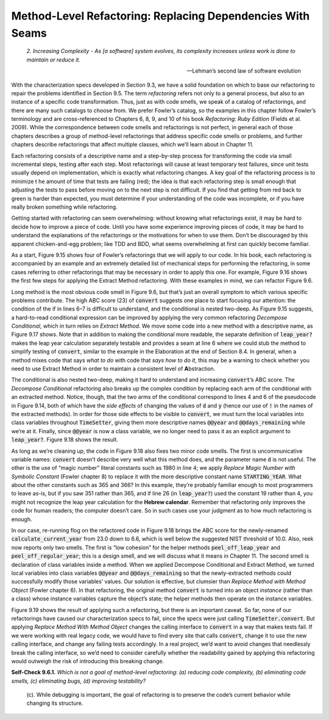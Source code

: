 Method-Level Refactoring: Replacing Dependencies With Seams
====================================
    *2. Increasing Complexity - As [a software] system evolves, its complexity increases 
    unless work is done to maintain or reduce it.*

    —Lehman’s second law of software evolution

With the characterization specs developed in Section 9.3, we have a solid foundation on 
which to base our refactoring to repair the problems identified in Section 9.5. The term 
*refactoring* refers not only to a general process, but also to an instance of a specific 
code transformation. Thus, just as with code smells, we speak of a catalog of refactorings, 
and there are many such catalogs to choose from. We prefer Fowler’s catalog, so the examples 
in this chapter follow Fowler’s terminology and are cross-referenced to Chapters 6, 8, 9, 
and 10 of his book *Refactoring: Ruby Edition* (Fields et al. 2009). While the correspondence 
between code smells and refactorings is not perfect, in general each of those chapters 
describes a group of method-level refactorings that address specific code smells or problems,
and further chapters describe refactorings that affect multiple classes, which we’ll learn 
about in Chapter 11.

Each refactoring consists of a descriptive name and a step-by-step process for transforming 
the code via small incremental steps, testing after each step. Most refactorings will cause 
at least temporary test failures, since unit tests usually depend on implementation, which 
is exactly what refactoring changes. A key goal of the refactoring process is to minimize t
he amount of time that tests are failing (red); the idea is that each refactoring step is 
small enough that adjusting the tests to pass before moving on to the next step is not 
difficult. If you find that getting from red back to green is harder than expected, you must 
determine if your understanding of the code was incomplete, or if you have really broken 
something while refactoring.

Getting started with refactoring can seem overwhelming: without knowing what refactorings 
exist, it may be hard to decide how to improve a piece of code. Until you have some experience 
improving pieces of code, it may be hard to understand the explanations of the refactorings 
or the motivations for when to use them. Don’t be discouraged by this apparent chicken-and-egg 
problem; like TDD and BDD, what seems overwhelming at first can quickly become familiar.

As a start, Figure 9.15 shows four of Fowler’s refactorings that we will apply to our code. 
In his book, each refactoring is accompanied by an example and an extremely detailed list 
of mechanical steps for performing the refactoring, in some cases referring to other 
refactorings that may be necessary in order to apply this one. For example, Figure 9.16 shows 
the first few steps for applying the Extract Method refactoring. With these examples in 
mind, we can refactor Figure 9.6.

Long method is the most obvious code smell in Figure 9.6, but that’s just an overall symptom 
to which various specific problems contribute. The high ABC score (23) of :code:`convert` suggests 
one place to start focusing our attention: the condition of the if in lines 6–7 is difficult 
to understand, and the conditional is nested two-deep. As Figure 9.15 suggests, a hard-to-read 
conditional expression can be improved by applying the very common refactoring *Decompose 
Conditional*, which in turn relies on *Extract Method*. We move some code
into a new method with a descriptive name, as Figure 9.17 shows. Note that in addition to making 
the conditional more readable, the separate definition of :code:`leap_year?` makes the leap year 
calculation separately testable and provides a seam at line 6 where we could stub the method 
to simplify testing of :code:`convert`, similar to the example in the Elaboration at the end of 
Section 8.4. In general, when a method mixes code that says *what to do* with code that *says 
how to do it*, this may be a warning to check whether you need to use Extract Method in order 
to maintain a consistent level of **A**\bstraction.

.. code-block:: ruby
    :linenos:

    # NOTE: line 7 fixes bug in original version
    class TimeSetter
        def self.convert(d)
            y = 1980
            while (d > 365) do
            if leap_year?(y)
                if (d >= 366) 
                d -= 366
                y += 1
                end
            else
                d -= 365
                y += 1
            end
            end
            return y
        end
        private
        def self.leap_year?(year)
            year % 400 == 0 ||
            (year % 4 == 0 && year % 100 != 0)
        end
    end

The conditional is also nested two-deep, making it hard to understand and increasing :code:`convert`\’s 
ABC score. The *Decompose Conditional* refactoring also breaks up the complex condition by 
replacing each arm of the conditional with an extracted method. Notice, though, that the two 
arms of the conditional correspond to lines 4 and 6 of the pseudocode in Figure 9.14, both 
of which have the *side effects* of changing the values of :code:`d` and :code:`y` (hence our use of :code:`!` in the 
names of the extracted methods). In order for those side effects to be visible to :code:`convert`, we 
must turn the local variables into class variables throughout :code:`TimeSetter`, giving them more 
descriptive names :code:`@@year` and :code:`@@days_remaining` while we’re at it. Finally, since :code:`@@year` is now 
a class variable, we no longer need to pass it as an explicit argument to :code:`leap_year?`. Figure 
9.18 shows the result.

.. code-block:: ruby
    :linenos:

    # NOTE: line 7 fixes bug in original version
    class TimeSetter
        ORIGIN_YEAR = 1980
        def self.calculate_current_year(days_since_origin)
            @@year = ORIGIN_YEAR
            @@days_remaining = days_since_origin
            while (@@days_remaining > 365) do
            if leap_year?
                peel_off_leap_year!
            else
                peel_off_regular_year!
            end
            end
            return @@year
        end
        private
        def self.peel_off_leap_year!
            if (@@days_remaining >= 366) 
            @@days_remaining -= 366 ; @@year += 1
            end
        end
        def self.peel_off_regular_year!
            @@days_remaining -= 365 ; @@year += 1
        end
        def self.leap_year?
            @@year % 400 == 0 ||
            (@@year % 4 == 0 && @@year % 100 != 0)
        end
    end

As long as we’re cleaning up, the code in Figure 9.18 also fixes two minor code 
smells. The first is uncommunicative variable names: :code:`convert` doesn’t describe very 
well what this method does, and the parameter name :code:`d` is not useful. The other is 
the use of “magic number” literal constants such as 1980 in line 4; we apply *Replace 
Magic Number with Symbolic Constant* (Fowler chapter 8) to replace it with the more 
descriptive constant name :code:`STARTING_YEAR`. What about the other constants such as 365 
and 366? In this example, they’re probably familiar enough to most programmers to 
leave as-is, but if you saw 351 rather than 365, and if line 26 (in :code:`leap_year?`) used 
the constant 19 rather than 4, you might not recognize the leap year calculation for 
the **Hebrew calendar**. Remember that refactoring only improves the code for human readers; 
the computer doesn’t care. So in such cases use your judgment as to how much refactoring is enough.

In our case, re-running flog on the refactored code in Figure 9.18 brings the ABC score
for the newly-renamed :code:`calculate_current_year` from 23.0 down to 6.6, which is well below 
the suggested NIST threshold of 10.0. Also, reek now reports only two smells. The first is 
“low cohesion” for the helper methods :code:`peel_off_leap_year` and :code:`peel_off_regular_year`; this 
is a design smell, and we will discuss what it means in Chapter 11. The second smell is 
declaration of class variables inside a method. When we applied Decompose Conditional and 
Extract Method, we turned local variables into class variables :code:`@@year` and :code:`@@days_remaining` 
so that the newly-extracted methods could successfully modify those variables’ values. Our 
solution is effective, but clumsier than *Replace Method with Method Object* (Fowler chapter 6). 
In that refactoring, the original method :code:`convert` is turned into an object *instance* (rather 
than a class) whose instance variables capture the object’s state; the helper methods then 
operate on the instance variables.

.. code-block:: ruby
    :linenos:

    # An example call would now be:
    #  year = TimeSetter.new(367).calculate_current_year
    # rather than:
    #  year = TimeSetter.calculate_current_year(367)
    class TimeSetter
        ORIGIN_YEAR = 1980
        def initialize(days_since_origin)
            @year = ORIGIN_YEAR
            @days_remaining = days_since_origin
        end
        def calculate_current_year
            while (@days_remaining > 365) do
            if leap_year?
                peel_off_leap_year!
            else
                peel_off_regular_year!
            end
            end
            return @year
        end
        private
        def peel_off_leap_year!
            if (@days_remaining >= 366) 
            @days_remaining -= 366 ; @year += 1
            end
        end
        def peel_off_regular_year!
            @days_remaining -= 365 ; @year += 1
        end
        def leap_year?
            @year % 400 == 0 ||
            (@year % 4 == 0 && @year % 100 != 0)
        end
    end

Figure 9.19 shows the result of applying such a refactoring, but there is an important 
caveat. So far, none of our refactorings have caused our characterization specs to fail, 
since the specs were just calling :code:`TimeSetter.convert`. But applying *Replace Method With 
Method Object* changes the calling interface to :code:`convert` in a way that makes tests fail. 
If we were working with real legacy code, we would have to find every site that calls :code:`convert`,
change it to use the new calling interface, and change any failing tests accordingly. In a 
real project, we’d want to avoid changes that needlessly break the calling interface, so we’d 
need to consider carefully whether the readability gained by applying this refactoring would 
outweigh the risk of introducing this breaking change.

**Self-Check 9.6.1.** *Which is not a goal of method-level refactoring: (a) reducing code 
complexity, (b) eliminating code smells, (c) eliminating bugs, (d) improving testability?*

    (c). While debugging is important, the goal of refactoring is to preserve the code’s 
    current behavior while changing its structure.